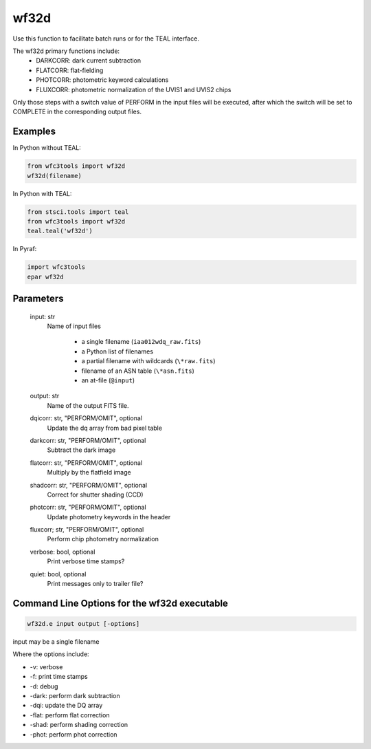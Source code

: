 .. _wf32d:


*****
wf32d
*****

Use this function to facilitate batch runs or for the TEAL interface.

The wf32d primary functions include:
  * DARKCORR: dark current subtraction
  * FLATCORR: flat-fielding
  * PHOTCORR: photometric keyword calculations
  * FLUXCORR: photometric normalization of the UVIS1 and UVIS2 chips

Only those steps with a switch value of PERFORM in the input files will be executed, after which the switch
will be set to COMPLETE in the corresponding output files.

Examples
========

In Python without TEAL:

.. code-block:: python

    from wfc3tools import wf32d
    wf32d(filename)

In Python with TEAL:

.. code-block:: python

    from stsci.tools import teal
    from wfc3tools import wf32d
    teal.teal('wf32d')

In Pyraf:

.. code-block:: python

    import wfc3tools
    epar wf32d



Parameters
==========

    input: str
        Name of input files

            * a single filename (``iaa012wdq_raw.fits``)
            * a Python list of filenames
            * a partial filename with wildcards (``\*raw.fits``)
            * filename of an ASN table (``\*asn.fits``)
            * an at-file (``@input``)

    output: str
        Name of the output FITS file.

    dqicorr: str, "PERFORM/OMIT", optional
        Update the dq array from bad pixel table

    darkcorr: str, "PERFORM/OMIT", optional
        Subtract the dark image

    flatcorr: str, "PERFORM/OMIT", optional
        Multiply by the flatfield image

    shadcorr: str, "PERFORM/OMIT", optional
        Correct for shutter shading (CCD)

    photcorr: str, "PERFORM/OMIT", optional
        Update photometry keywords in the header

    fluxcorr; str, "PERFORM/OMIT", optional
        Perform chip photometry normalization

    verbose: bool, optional
        Print verbose time stamps?

    quiet: bool, optional
        Print messages only to trailer file?


Command Line Options for the wf32d executable
=============================================

.. code-block:: shell

    wf32d.e input output [-options]

input may be a single filename

Where the options include:

* -v: verbose
* -f: print time stamps
* -d: debug
* -dark: perform dark subtraction
* -dqi: update the DQ array
* -flat: perform flat correction
* -shad: perform shading correction
* -phot: perform phot correction
